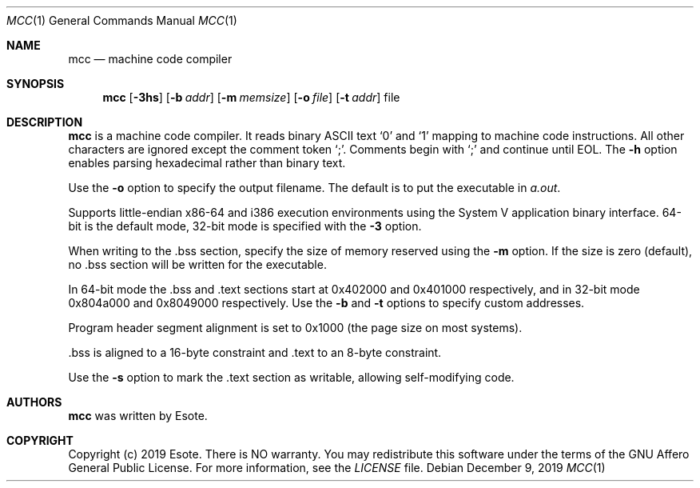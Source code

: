 .\"
.\" Copyright (C) 2019  Esote
.\"
.\" This program is free software: you can redistribute it and/or modify
.\" it under the terms of the GNU Affero General Public License as published
.\" by the Free Software Foundation, either version 3 of the License, or
.\" (at your option) any later version.
.\"
.\" This program is distributed in the hope that it will be useful,
.\" but WITHOUT ANY WARRANTY; without even the implied warranty of
.\" MERCHANTABILITY or FITNESS FOR A PARTICULAR PURPOSE.  See the
.\" GNU Affero General Public License for more details.
.\"
.\" You should have received a copy of the GNU Affero General Public License
.\" along with this program.  If not, see <https://www.gnu.org/licenses/>.
.\"
.Dd $Mdocdate: December 9 2019 $
.Dt MCC 1
.Os
.Sh NAME
.Nm mcc
.Nd machine code compiler
.Sh SYNOPSIS
.Nm mcc
.Op Fl 3hs
.Op Fl b Ar addr
.Op Fl m Ar memsize
.Op Fl o Ar file
.Op Fl t Ar addr
file
.Sh DESCRIPTION
.Nm mcc
is a machine code compiler.
It reads binary ASCII text
.Sq 0
and
.Sq 1
mapping to machine code instructions.
All other characters are ignored except the comment token
.Sq \&; .
Comments begin with
.Sq \&;
and continue until EOL.
The
.Fl h
option enables parsing hexadecimal rather than binary text.
.Pp
Use the
.Fl o
option to specify the output filename.
The default is to put the executable in
.Pa a.out .
.Pp
Supports little-endian x86-64 and i386 execution environments using the
System V application binary interface. 64-bit is the default mode,
32-bit mode is specified with the
.Fl 3
option.
.Pp
When writing to the .bss section, specify the size of memory reserved
using the
.Fl m
option.
If the size is zero
.Pq default ,
no .bss section will be written for the executable.
.Pp
In 64-bit mode the .bss and .text sections start at 0x402000 and
0x401000 respectively, and in 32-bit mode 0x804a000 and 0x8049000
respectively.
Use the
.Fl b
and
.Fl t
options to specify custom addresses.
.Pp
Program header segment alignment is set to 0x1000
.Pq the page size on most systems .
.Pp
 .bss is aligned to a 16-byte constraint and .text to an 8-byte
constraint.
.Pp
Use the
.Fl s
option to mark the .text section as writable, allowing self-modifying code.
.Sh AUTHORS
.Nm mcc
was written by
.An Esote .
.Sh COPYRIGHT
Copyright
.Pq c
2019 Esote.
There is NO warranty.
You may redistribute this software under the terms of the GNU Affero General
Public License.
For more information, see the
.Pa LICENSE
file.
